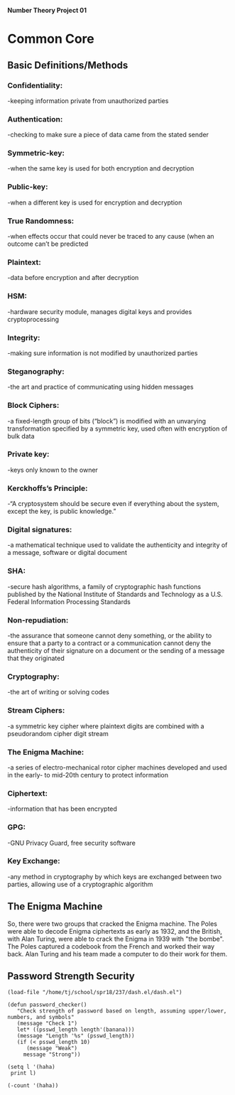 *Number Theory Project 01*

* Common Core
** Basic Definitions/Methods
*** Confidentiality: 
    -keeping information private from unauthorized parties
*** Authentication: 
    -checking to make sure a piece of data came from the stated sender
*** Symmetric-key: 
    -when the same key is used for both encryption and decryption
*** Public-key: 
    -when  a different key is used for encryption and decryption
*** True Randomness: 
    -when effects occur that could never be traced to any cause (when an outcome can’t be predicted
*** Plaintext: 
    -data before encryption and after decryption
*** HSM: 
    -hardware security module, manages digital keys and provides cryptoprocessing
*** Integrity: 
    -making sure information is not modified by unauthorized parties
*** Steganography: 
    -the art and practice of communicating using hidden messages
*** Block Ciphers: 
    -a fixed-length group of bits (“block”) is modified with an unvarying transformation specified 
     by a symmetric key, used often with encryption of bulk data
*** Private key: 
    -keys only known to the owner
*** Kerckhoffs’s Principle: 
    -“A cryptosystem should be secure even if everything about the system, except the key, is public knowledge.”
*** Digital signatures: 
    -a mathematical technique used to validate the authenticity and integrity of a message, software or digital document
*** SHA: 
    -secure hash algorithms, a family of cryptographic hash functions published by the 
     National Institute of Standards and Technology as a U.S. Federal Information Processing Standards
*** Non-repudiation: 
    -the assurance that someone cannot deny something, or the ability to ensure that a party 
     to a contract or a communication cannot deny the authenticity of their signature on a document 
     or the sending of a message that they originated
*** Cryptography: 
    -the art of writing or solving codes
*** Stream Ciphers: 
    -a symmetric key cipher where plaintext digits are combined with a pseudorandom cipher digit stream
*** The Enigma Machine: 
    -a series of electro-mechanical rotor cipher machines developed and used in the early- to mid-20th century to protect information
*** Ciphertext: 
    -information that has been encrypted
*** GPG: 
    -GNU Privacy Guard, free security software
*** Key Exchange: 
    -any method in cryptography by which keys are exchanged between two parties, allowing use of a cryptographic algorithm

** The Enigma Machine
   So, there were two groups that cracked the Enigma machine. The Poles were able to decode Enigma ciphertexts as early as 1932,
   and the British, with Alan Turing, were able to crack the Enigma in 1939 with "the bombe". The Poles captured a codebook from 
   the French and worked their way back. Alan Turing and his team made a computer to do their work for them.
** Password Strength Security
#+BEGIN_SRC elisp
(load-file "/home/tj/school/spr18/237/dash.el/dash.el")
#+END_SRC

#+RESULTS:
: t

#+BEGIN_SRC elisp
(defun password_checker()
   "Check strength of password based on length, assuming upper/lower, numbers, and symbols"
   (message "Check 1")
   let* ((psswd_length length'(banana)))
   (message "Length '%s" (psswd_length))
   (if (< psswd_length 10)
      (message "Weak")
     message "Strong"))
#+END_SRC

#+RESULTS:
: password_checker

#+BEGIN_SRC elisp
(setq l '(haha)
 print l)
#+END_SRC

#+RESULTS:
| haha |


#+BEGIN_SRC elisp
(-count '(haha))
#+END_SRC

#+RESULTS:
: 104
